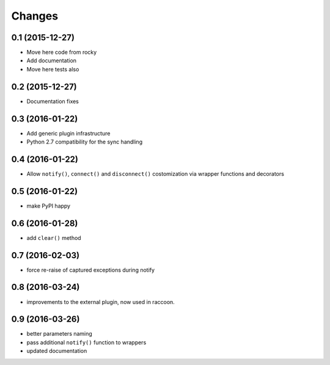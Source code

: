 .. -*- coding: utf-8 -*-

Changes
-------

0.1 (2015-12-27)
~~~~~~~~~~~~~~~~

- Move here code from rocky
- Add documentation
- Move here tests also

0.2 (2015-12-27)
~~~~~~~~~~~~~~~~

- Documentation fixes

0.3 (2016-01-22)
~~~~~~~~~~~~~~~~

- Add generic plugin infrastructure
- Python 2.7 compatibility for the sync handling

0.4 (2016-01-22)
~~~~~~~~~~~~~~~~

- Allow ``notify()``, ``connect()`` and ``disconnect()`` costomization
  via wrapper functions and decorators

0.5 (2016-01-22)
~~~~~~~~~~~~~~~~

- make PyPI happy

0.6 (2016-01-28)
~~~~~~~~~~~~~~~~

- add ``clear()`` method

0.7 (2016-02-03)
~~~~~~~~~~~~~~~~

- force re-raise of captured exceptions during notify

0.8 (2016-03-24)
~~~~~~~~~~~~~~~~

- improvements to the external plugin, now used in raccoon.

0.9 (2016-03-26)
~~~~~~~~~~~~~~~~

- better parameters naming
- pass additional ``notify()`` function to wrappers
- updated documentation
